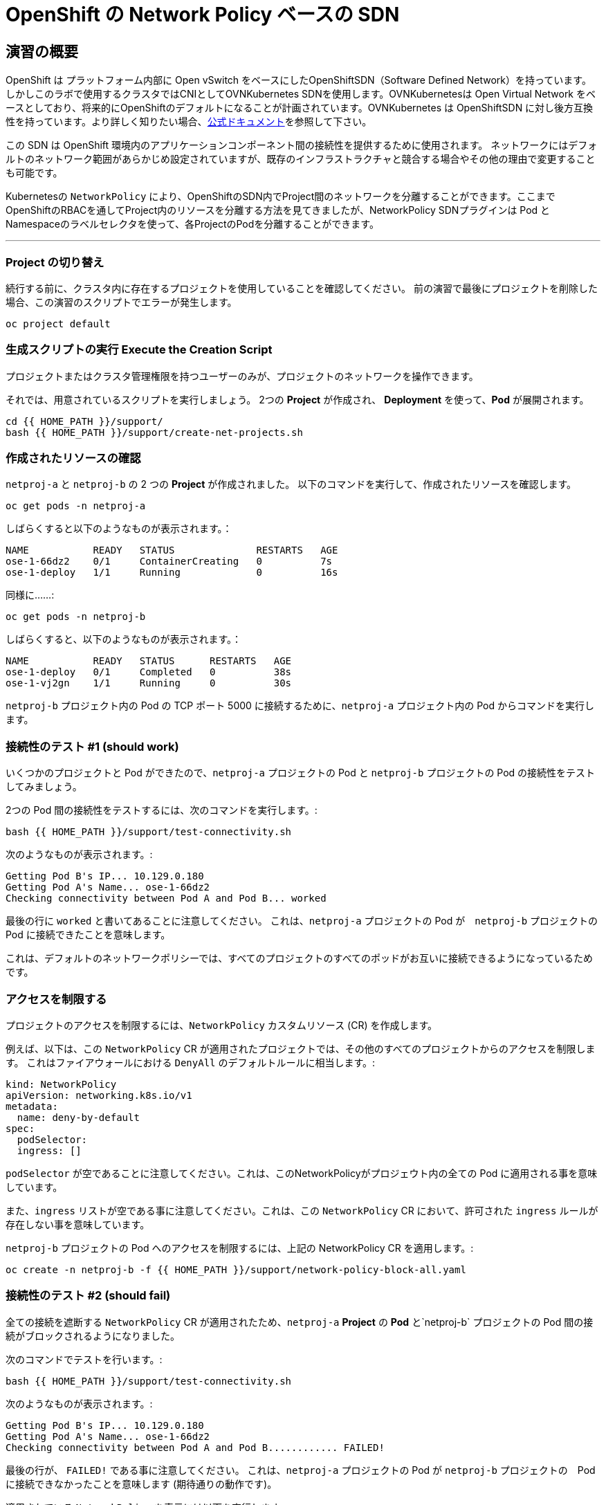= OpenShift の Network Policy ベースの SDN
:experimental:

== 演習の概要
OpenShift は プラットフォーム内部に Open vSwitch をベースにしたOpenShiftSDN（Software Defined Network）を持っています。
しかしこのラボで使用するクラスタではCNIとしてOVNKubernetes SDNを使用します。OVNKubernetesは Open Virtual Network をベースとしており、将来的にOpenShiftのデフォルトになることが計画されています。OVNKubernetes は OpenShiftSDN に対し後方互換性を持っています。より詳しく知りたい場合、link:https://docs.openshift.com/container-platform/4.9/networking/ovn_kubernetes_network_provider/about-ovn-kubernetes.html[公式ドキュメント]を参照して下さい。

この SDN は OpenShift 環境内のアプリケーションコンポーネント間の接続性を提供するために使用されます。
ネットワークにはデフォルトのネットワーク範囲があらかじめ設定されていますが、既存のインフラストラクチャと競合する場合やその他の理由で変更することも可能です。

Kubernetesの `NetworkPolicy` により、OpenShiftのSDN内でProject間のネットワークを分離することができます。ここまでOpenShiftのRBACを通してProject内のリソースを分離する方法を見てきましたが、NetworkPolicy SDNプラグインは Pod とNamespaceのラベルセレクタを使って、各ProjectのPodを分離することができます。

---

### Project の切り替え
続行する前に、クラスタ内に存在するプロジェクトを使用していることを確認してください。
前の演習で最後にプロジェクトを削除した場合、この演習のスクリプトでエラーが発生します。

[source,bash,role="execute"]
----
oc project default
----

### 生成スクリプトの実行 Execute the Creation Script
プロジェクトまたはクラスタ管理権限を持つユーザーのみが、プロジェクトのネットワークを操作できます。

それでは、用意されているスクリプトを実行しましょう。
2つの *Project* が作成され、 *Deployment* を使って、*Pod* が展開されます。

[source,bash,role="execute"]
----
cd {{ HOME_PATH }}/support/
bash {{ HOME_PATH }}/support/create-net-projects.sh
----

### 作成されたリソースの確認
`netproj-a` と `netproj-b` の 2 つの *Project* が作成されました。
以下のコマンドを実行して、作成されたリソースを確認します。

[source,bash,role="execute"]
----
oc get pods -n netproj-a
----

しばらくすると以下のようなものが表示されます。：

```
NAME           READY   STATUS              RESTARTS   AGE
ose-1-66dz2    0/1     ContainerCreating   0          7s
ose-1-deploy   1/1     Running             0          16s
```

同様に……:

[source,bash,role="execute"]
----
oc get pods -n netproj-b
----

しばらくすると、以下のようなものが表示されます。：

```
NAME           READY   STATUS      RESTARTS   AGE
ose-1-deploy   0/1     Completed   0          38s
ose-1-vj2gn    1/1     Running     0          30s
```

`netproj-b` プロジェクト内の Pod の TCP ポート 5000 に接続するために、`netproj-a` プロジェクト内の Pod からコマンドを実行します。

### 接続性のテスト #1 (should work)
いくつかのプロジェクトと Pod ができたので、`netproj-a` プロジェクトの Pod と `netproj-b` プロジェクトの Pod の接続性をテストしてみましょう。

2つの Pod 間の接続性をテストするには、次のコマンドを実行します。:

[source,bash,role="execute"]
----
bash {{ HOME_PATH }}/support/test-connectivity.sh
----

次のようなものが表示されます。:

[source]
----
Getting Pod B's IP... 10.129.0.180
Getting Pod A's Name... ose-1-66dz2
Checking connectivity between Pod A and Pod B... worked
----


最後の行に `worked` と書いてあることに注意してください。
これは、`netproj-a` プロジェクトの Pod が　`netproj-b` プロジェクトの Pod に接続できたことを意味します。

これは、デフォルトのネットワークポリシーでは、すべてのプロジェクトのすべてのポッドがお互いに接続できるようになっているためです。

### アクセスを制限する
プロジェクトのアクセスを制限するには、`NetworkPolicy` カスタムリソース (CR) を作成します。

例えば、以下は、この `NetworkPolicy` CR が適用されたプロジェクトでは、その他のすべてのプロジェクトからのアクセスを制限します。
これはファイアウォールにおける `DenyAll` のデフォルトルールに相当します。:

[source,yaml]
----
kind: NetworkPolicy
apiVersion: networking.k8s.io/v1
metadata:
  name: deny-by-default
spec:
  podSelector:
  ingress: []
----

`podSelector` が空であることに注意してください。これは、このNetworkPolicyがプロジェウト内の全ての Pod に適用される事を意味しています。

また、`ingress` リストが空である事に注意してください。これは、この `NetworkPolicy` CR において、許可された `ingress` ルールが存在しない事を意味しています。

`netproj-b` プロジェクトの Pod へのアクセスを制限するには、上記の NetworkPolicy CR を適用します。:

[source,bash,role="execute"]
----
oc create -n netproj-b -f {{ HOME_PATH }}/support/network-policy-block-all.yaml
----

### 接続性のテスト #2 (should fail)
全ての接続を遮断する `NetworkPolicy` CR が適用されたため、`netproj-a` *Project* の *Pod* と`netproj-b` プロジェクトの Pod 間の接続がブロックされるようになりました。

次のコマンドでテストを行います。:

[source,bash,role="execute"]
----
bash {{ HOME_PATH }}/support/test-connectivity.sh
----

次のようなものが表示されます。:

[source]
----
Getting Pod B's IP... 10.129.0.180
Getting Pod A's Name... ose-1-66dz2
Checking connectivity between Pod A and Pod B............ FAILED!
----

最後の行が、 `FAILED!` である事に注意してください。
これは、`netproj-a` プロジェクトの Pod が `netproj-b` プロジェクトの　Pod に接続できなかったことを意味します (期待通りの動作です)。

適用されている `NetworkPolicy` を表示には以下を実行します。
[source,bash,role="execute"]
----
oc get networkpolicy -n netproj-b
----
以下が表示されます。

```
NAME              POD-SELECTOR   AGE
deny-by-default   <none>         3m19s
```


### アクセス許可
複数の `NetworkPolicy` CR を作成することで、プロジェクト内の個別の Pod や　Pod のグループへアクセスを許可することができます。

以下は、`run: ose` というラベルを持つ プロジェクト 内のすべての Pod に対して、TCP 上の 5000 番ポートへのアクセスを許可します。
`netproj-b` プロジェクトの Pod はこのラベルを持っています。

ingressセクションでは、ラベル `name: netproj-a` を持つすべてのプロジェクトからのアクセスを許可しています。

[source,yaml]
----
# allow access to TCP port 5000 for pods with the label "run: ose" specifically
# from projects with the label "name: netproj-a".
kind: NetworkPolicy
apiVersion: networking.k8s.io/v1
metadata:
  name: allow-tcp-5000-from-netproj-a-namespace
spec:
  podSelector:
    matchLabels:
      run: ose
  ingress:
  - ports:
    - protocol: TCP
      port: 5000
    from:
    - namespaceSelector:
        matchLabels:
          name: netproj-a
----
`podSelector` は、ローカルプロジェクトの Pod を特定のラベルセレクタを使ってマッチさせる箇所であることに注意してください。

プロジェクト内に存在するすべての `NetworkPolicy` の条件を組み合わせて、プロジェクト内の Pod へのアクセス許可を作成しています。
今回のケースでは、"deny all " ポリシーと "allow TCP 5000 " ポリシーが組み合わされています。

`netproj-b` プロジェクト内の Pod へのアクセスを `netproj-a` プロジェクト内のすべての Pod から許可するには、上記の NetworkPolicy を以下のコマンドで適用します。:

[source,bash,role="execute"]
----
oc create -n netproj-b -f {{ HOME_PATH }}/support/network-policy-allow-all-from-netproj-a.yaml
----

### 接続性のテスト #3 (should work again)
"5000番ポートの `netproj-a` からのアクセスを許可する" という NetworkPolicy が適用されているので、`netproj-a` プロジェクト内の Pod と、`netproj-b` プロジェクト内の Pod の接続性は再び許可されるはずです。

次を実行する事でテストします。:

[source,bash,role="execute"]
----
bash {{ HOME_PATH }}/support/test-connectivity.sh
----

次のようなものが見えるはずです。：

[source]
----
Getting Pod B's IP... 10.129.0.180
Getting Pod A's Name... ose-1-66dz2
Checking connectivity between Pod A and Pod B... worked
----

最後の行が、 `worked` になっている事に注目してください。
これは、`netproj-a` プロジェクトの Pod が `netproj-b` プロジェクトの Pod に接続できたことを意味します (期待通りの動作です)。


